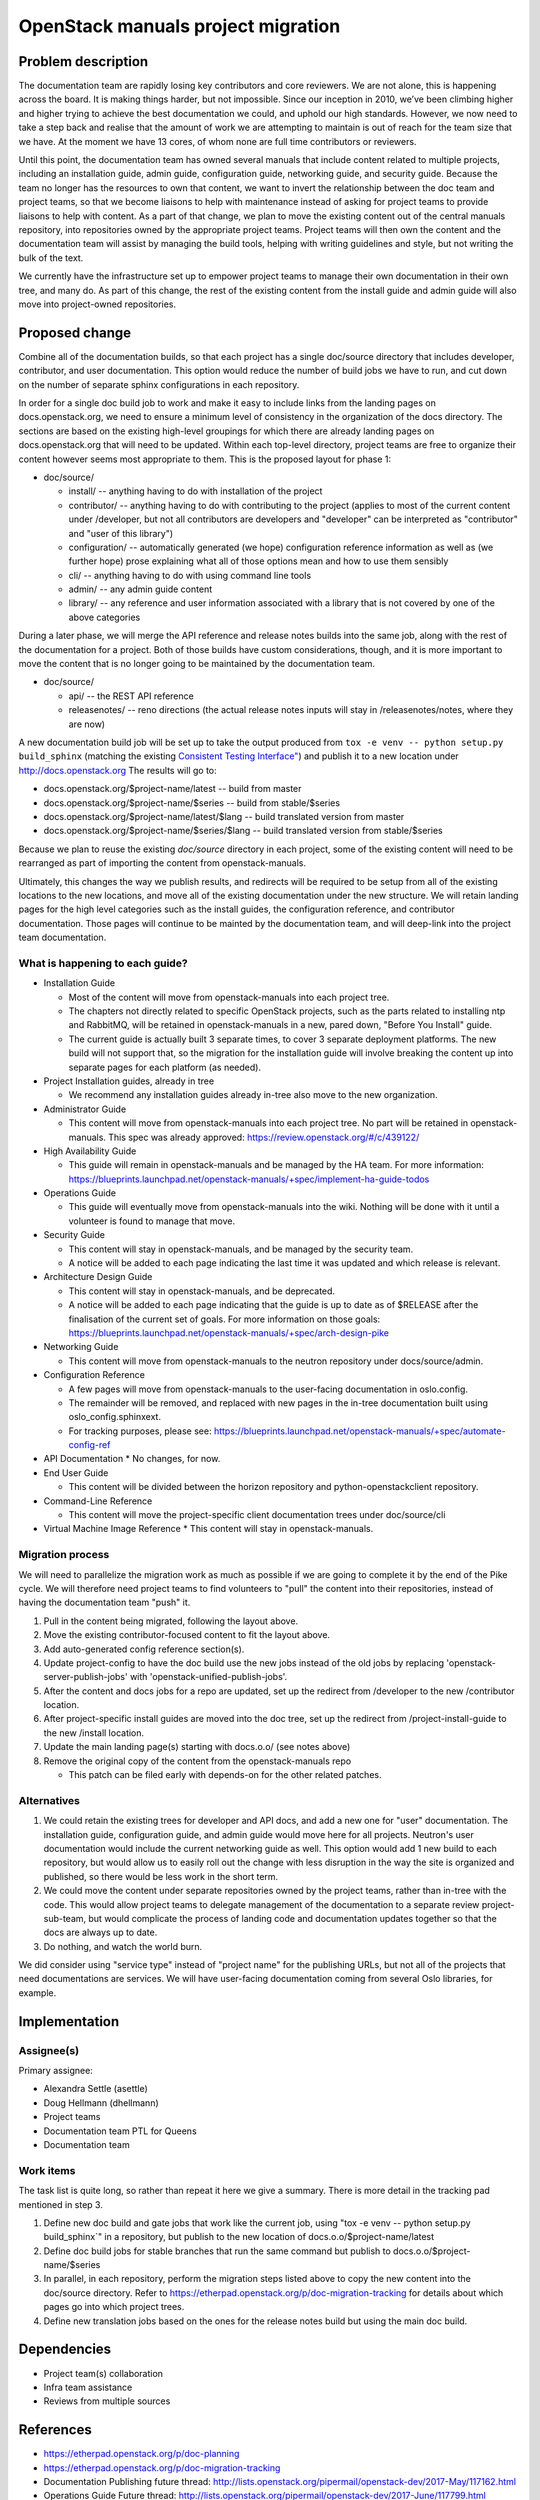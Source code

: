 ===================================
OpenStack manuals project migration
===================================

Problem description
~~~~~~~~~~~~~~~~~~~

The documentation team are rapidly losing key contributors and core reviewers.
We are not alone, this is happening across the board. It is making things
harder, but not impossible.
Since our inception in 2010, we’ve been climbing higher and higher trying to
achieve the best documentation we could, and uphold our high standards.
However, we now need to take a step back and realise that the amount of work
we are attempting to maintain is out of reach for the team size that we have.
At the moment we have 13 cores, of whom none are full time contributors or
reviewers.

Until this point, the documentation team has owned several manuals that
include content related to multiple projects, including an installation
guide, admin guide, configuration guide, networking guide, and security
guide. Because the team no longer has the resources to own that content,
we want to invert the relationship between the doc team and project teams,
so that we become liaisons to help with maintenance instead of asking for
project teams to provide liaisons to help with content. As a part of that
change, we plan to move the existing content out of the central manuals
repository, into repositories owned by the appropriate project teams.
Project teams will then own the content and the documentation team will
assist by managing the build tools, helping with writing guidelines and
style, but not writing the bulk of the text.

We currently have the infrastructure set up to empower project teams to
manage their own documentation in their own tree, and many do. As part of
this change, the rest of the existing content from the install guide and
admin guide will also move into project-owned repositories.

Proposed change
~~~~~~~~~~~~~~~

Combine all of the documentation builds, so that each project has a single
doc/source directory that includes developer, contributor, and user
documentation. This option would reduce the number of build jobs we have to
run, and cut down on the number of separate sphinx configurations in each
repository.

In order for a single doc build job to work and make it easy to include links
from the landing pages on docs.openstack.org, we need to ensure a minimum level
of consistency in the organization of the docs directory. The sections are
based on the existing high-level groupings for which there are already landing
pages on docs.openstack.org that will need to be updated. Within each
top-level directory, project teams are free to organize their content
however seems most appropriate to them. This is the proposed layout
for phase 1:

* doc/source/

  * install/ -- anything having to do with installation of the project
  * contributor/ -- anything having to do with contributing to the project
    (applies to most of the current content under /developer, but not all
    contributors are developers and "developer" can be interpreted as
    "contributor" and "user of this library")
  * configuration/ -- automatically generated (we hope) configuration reference
    information as well as (we further hope) prose explaining what all of those
    options mean and how to use them sensibly
  * cli/ -- anything having to do with using command line tools
  * admin/ -- any admin guide content
  * library/ -- any reference and user information associated with a library
    that is not covered by one of the above categories

During a later phase, we will merge the API reference and release notes builds
into the same job, along with the rest of the documentation for a project.
Both of those builds have custom considerations, though, and it is more
important to move the content that is no longer going to be maintained
by the documentation team.

* doc/source/

  * api/ -- the REST API reference
  * releasenotes/ -- reno directions (the actual release notes inputs will stay
    in /releasenotes/notes, where they are now)

A new documentation build job will be set up to take the output produced from
``tox -e venv -- python setup.py build_sphinx`` (matching the existing
`Consistent Testing Interface"
<https://governance.openstack.org/tc/reference/project-testing-interface.html>`_)
and publish it to a new location under `<http://docs.openstack.org>`_
The results will go to:

* docs.openstack.org/$project-name/latest -- build from master
* docs.openstack.org/$project-name/$series -- build from stable/$series
* docs.openstack.org/$project-name/latest/$lang -- build translated version
  from master
* docs.openstack.org/$project-name/$series/$lang -- build translated version
  from stable/$series

Because we plan to reuse the existing `doc/source` directory in each project,
some of the existing content will need to be rearranged as part of importing
the content from openstack-manuals.

Ultimately, this changes the way we publish results, and redirects will be
required to be setup from all of the existing locations to the new locations,
and move all of the existing documentation under the new structure. We will
retain landing pages for the high level categories such as the install guides,
the configuration reference, and contributor documentation. Those pages will
continue to be mainted by the documentation team, and will deep-link into
the project team documentation.

What is happening to each guide?
--------------------------------

* Installation Guide

  * Most of the content will move from openstack-manuals into each project
    tree.
  * The chapters not directly related to specific OpenStack projects, such as
    the parts related to installing ntp and RabbitMQ, will be retained in
    openstack-manuals in a new, pared down, "Before You Install" guide.
  * The current guide is actually built 3 separate times, to cover 3 separate
    deployment platforms. The new build will not support that, so the migration
    for the installation guide will involve breaking the content up into
    separate pages for each platform (as needed).

* Project Installation guides, already in tree

  * We recommend any installation guides already in-tree also move to the new
    organization.

* Administrator Guide

  * This content will move from openstack-manuals into each project tree. No
    part will be retained in openstack-manuals. This spec was already
    approved:
    https://review.openstack.org/#/c/439122/

* High Availability Guide

  * This guide will remain in openstack-manuals and be managed by the HA team.
    For more information: https://blueprints.launchpad.net/openstack-manuals/+spec/implement-ha-guide-todos

* Operations Guide

  * This guide will eventually move from openstack-manuals into the wiki.
    Nothing will be done with it until a volunteer is found to manage that
    move.

* Security Guide

  * This content will stay in openstack-manuals, and be managed by the
    security team.
  * A notice will be added to each page indicating the last time it was
    updated and which release is relevant.

* Architecture Design Guide

  * This content will stay in openstack-manuals, and be deprecated.
  * A notice will be added to each page indicating that the guide is up to
    date as of $RELEASE after the finalisation of the current set of goals.
    For more information on those goals:
    https://blueprints.launchpad.net/openstack-manuals/+spec/arch-design-pike

* Networking Guide

  * This content will move from openstack-manuals to the neutron repository
    under docs/source/admin.

* Configuration Reference

  * A few pages will move from openstack-manuals to the user-facing
    documentation in oslo.config.
  * The remainder will be removed, and replaced with new pages in the
    in-tree documentation built using oslo_config.sphinxext.
  * For tracking purposes, please see:
    https://blueprints.launchpad.net/openstack-manuals/+spec/automate-config-ref

* API Documentation
  * No changes, for now.

* End User Guide

  * This content will be divided between the horizon repository and
    python-openstackclient repository.

* Command-Line Reference

  * This content will move the project-specific client documentation trees
    under doc/source/cli

* Virtual Machine Image Reference
  * This content will stay in openstack-manuals.

Migration process
-----------------

We will need to parallelize the migration work as much as possible if we are
going to complete it by the end of the Pike cycle. We will therefore need
project teams to find volunteers to "pull" the content into their
repositories, instead of having the documentation team "push" it.

#. Pull in the content being migrated, following the layout above.
#. Move the existing contributor-focused content to fit the layout above.
#. Add auto-generated config reference section(s).
#. Update project-config to have the doc build use the new jobs instead of the
   old jobs by replacing 'openstack-server-publish-jobs' with
   'openstack-unified-publish-jobs'.
#. After the content and docs jobs for a repo are updated, set up the redirect
   from /developer to the new /contributor location.
#. After project-specific install guides are moved into the doc tree, set up
   the redirect from /project-install-guide to the new /install location.
#. Update the main landing page(s) starting with docs.o.o/ (see notes above)
#. Remove the original copy of the content from the openstack-manuals repo

   * This patch can be filed early with depends-on for the other related
     patches.

Alternatives
------------

#. We could retain the existing trees for developer and API docs, and add a new
   one for "user" documentation. The installation guide, configuration guide,
   and admin guide would move here for all projects. Neutron's user
   documentation would include the current networking guide as well. This
   option would add 1 new build to each repository, but would allow us to
   easily roll
   out the change with less disruption in the way the site is organized and
   published, so there would be less work in the short term.
#. We could move the content under separate repositories owned by the project
   teams, rather than in-tree with the code. This would allow project teams to
   delegate management of the documentation to a separate review
   project-sub-team, but would complicate the process of landing code and
   documentation updates together so that the docs are always up to date.
#. Do nothing, and watch the world burn.

We did consider using "service type" instead of "project name" for the
publishing URLs, but not all of the projects that need documentations
are services. We will have user-facing documentation coming from several
Oslo libraries, for example.

Implementation
~~~~~~~~~~~~~~

Assignee(s)
-----------

Primary assignee:

* Alexandra Settle (asettle)
* Doug Hellmann (dhellmann)
* Project teams
* Documentation team PTL for Queens
* Documentation team

Work items
----------

The task list is quite long, so rather than repeat it here we give a summary.
There is more detail in the tracking pad mentioned in step 3.

#. Define new doc build and gate jobs that work like the current job, using
   "tox -e venv -- python setup.py build_sphinx`" in a repository, but publish
   to the new location of docs.o.o/$project-name/latest
#. Define doc build jobs for stable branches that run the same command but
   publish to docs.o.o/$project-name/$series
#. In parallel, in each repository, perform the migration steps listed above to
   copy the new content into the doc/source directory. Refer to
   https://etherpad.openstack.org/p/doc-migration-tracking for details about
   which pages go into which project trees.
#. Define new translation jobs based on the ones for the release notes build
   but using the main doc build.

Dependencies
~~~~~~~~~~~~

- Project team(s) collaboration
- Infra team assistance
- Reviews from multiple sources

References
~~~~~~~~~~

* https://etherpad.openstack.org/p/doc-planning
* https://etherpad.openstack.org/p/doc-migration-tracking
* Documentation Publishing future thread: http://lists.openstack.org/pipermail/openstack-dev/2017-May/117162.html
* Operations Guide Future thread: http://lists.openstack.org/pipermail/openstack-dev/2017-June/117799.html
